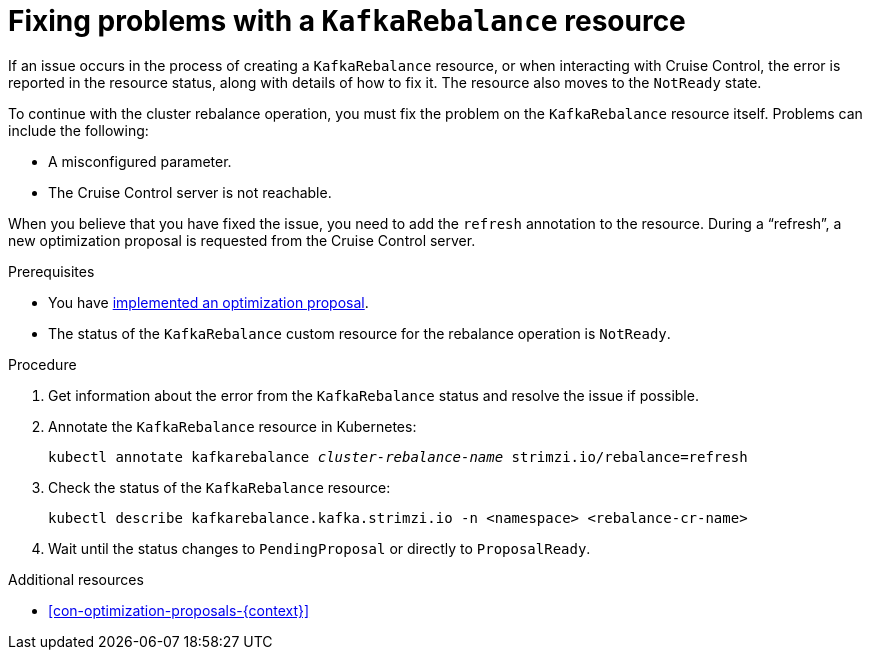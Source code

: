 // Module included in the following assemblies:
//
// assembly-cruise-control-concepts.adoc

[id='proc-fixing-problems-with-kafkarebalance-{context}']

= Fixing problems with a `KafkaRebalance` resource

If an issue occurs in the process of creating a `KafkaRebalance` resource, or when interacting with Cruise Control, the error is reported in the resource status, along with details of how to fix it. 
The resource also moves to the `NotReady` state.

To continue with the cluster rebalance operation, you must fix the problem on the `KafkaRebalance` resource itself. 
Problems can include the following:

* A misconfigured parameter.
* The Cruise Control server is not reachable. 

When you believe that you have fixed the issue, you need to add the `refresh` annotation to the resource.
During a “refresh”, a new optimization proposal is requested from the Cruise Control server.

.Prerequisites

* You have xref:proc-implementing-optimization-proposal-{context}[implemented an optimization proposal].

* The status of the `KafkaRebalance` custom resource for the rebalance operation is `NotReady`.

.Procedure

. Get information about the error from the `KafkaRebalance` status and resolve the issue if possible.

. Annotate the `KafkaRebalance` resource in Kubernetes:
+
[source,shell,subs="+quotes"]
----
kubectl annotate kafkarebalance _cluster-rebalance-name_ strimzi.io/rebalance=refresh
----

. Check the status of the `KafkaRebalance` resource:
+
[source,shell,subs="+quotes"]
----
kubectl describe kafkarebalance.kafka.strimzi.io -n <namespace> <rebalance-cr-name>
----

. Wait until the status changes to `PendingProposal` or directly to `ProposalReady`.

.Additional resources

* xref:con-optimization-proposals-{context}[]
